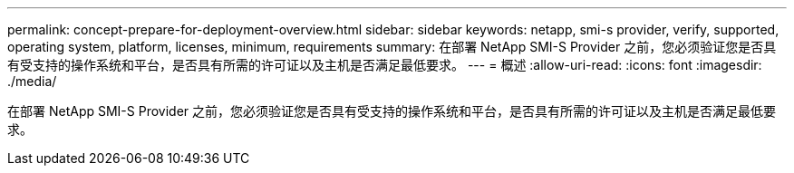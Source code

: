 ---
permalink: concept-prepare-for-deployment-overview.html 
sidebar: sidebar 
keywords: netapp, smi-s provider, verify, supported, operating system, platform, licenses, minimum, requirements 
summary: 在部署 NetApp SMI-S Provider 之前，您必须验证您是否具有受支持的操作系统和平台，是否具有所需的许可证以及主机是否满足最低要求。 
---
= 概述
:allow-uri-read: 
:icons: font
:imagesdir: ./media/


[role="lead"]
在部署 NetApp SMI-S Provider 之前，您必须验证您是否具有受支持的操作系统和平台，是否具有所需的许可证以及主机是否满足最低要求。
